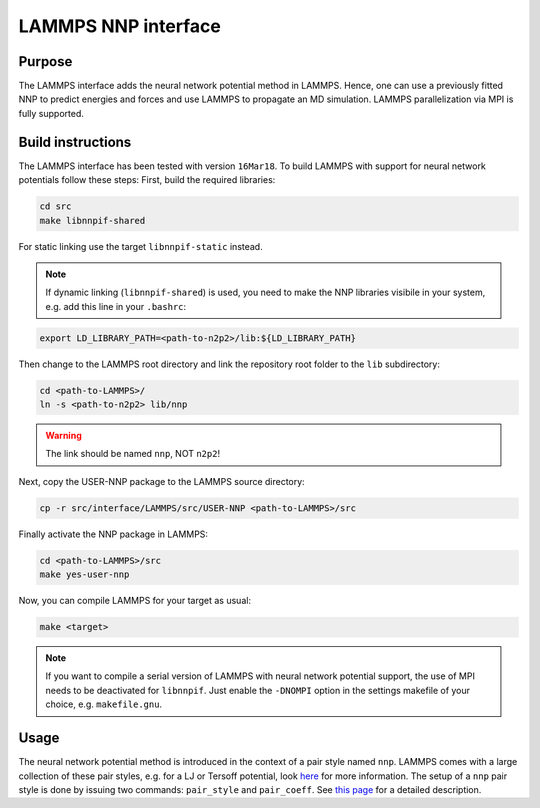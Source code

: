 .. _if_lammps:

LAMMPS NNP interface
====================

Purpose
-------

The LAMMPS interface adds the neural network potential method in LAMMPS. Hence,
one can use a previously fitted NNP to predict energies and forces and use
LAMMPS to propagate an MD simulation. LAMMPS parallelization via MPI is
fully supported.

Build instructions
------------------

The LAMMPS interface has been tested with version ``16Mar18``. To build LAMMPS
with support for neural network potentials follow these steps: First, build the
required libraries:

.. code-block:: none

   cd src
   make libnnpif-shared

For static linking use the target ``libnnpif-static`` instead.

.. note::

   If dynamic linking (\ ``libnnpif-shared``\ ) is used, you need to make the NNP
   libraries visibile in your system, e.g. add this line in your ``.bashrc``\ :

.. code-block:: none

   export LD_LIBRARY_PATH=<path-to-n2p2>/lib:${LD_LIBRARY_PATH}

Then change to the LAMMPS root directory and link the repository root folder to
the ``lib`` subdirectory:

.. code-block:: bash

   cd <path-to-LAMMPS>/
   ln -s <path-to-n2p2> lib/nnp

.. warning::

   The link should be named ``nnp``\ , NOT ``n2p2``\ !

Next, copy the USER-NNP package to the LAMMPS source directory:

.. code-block:: bash

   cp -r src/interface/LAMMPS/src/USER-NNP <path-to-LAMMPS>/src

Finally activate the NNP package in LAMMPS:

.. code-block:: bash

   cd <path-to-LAMMPS>/src
   make yes-user-nnp

Now, you can compile LAMMPS for your target as usual:

.. code-block:: bash

   make <target>

.. note::

   If you want to compile a serial version of LAMMPS with neural network potential
   support, the use of MPI needs to be deactivated for ``libnnpif``. Just enable the
   ``-DNOMPI`` option in the settings makefile of your choice, e.g. ``makefile.gnu``.

Usage
-----

The neural network potential method is introduced in the context of a pair style
named ``nnp``. LAMMPS comes with a large collection of these pair styles, e.g. for
a LJ or Tersoff potential, look
`here <http://lammps.sandia.gov/doc/pair_style.html>`_ for more information. The
setup of a ``nnp`` pair style is done by issuing two commands: ``pair_style`` and
``pair_coeff``. See `this page <pair_nnp.html>`_ for a detailed
description.

